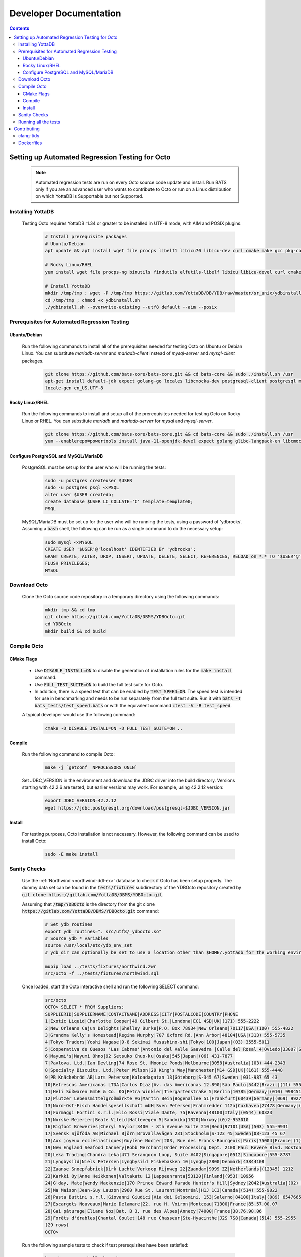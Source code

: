 .. #################################################################
.. #								   #
.. # Copyright (c) 2022-2023 YottaDB LLC and/or its subsidiaries.       #
.. # All rights reserved.					   #
.. #								   #
.. #	This source code contains the intellectual property	   #
.. #	of its copyright holder(s), and is made available	   #
.. #	under a license.  If you do not know the terms of	   #
.. #	the license, please stop and do not read further.	   #
.. #								   #
.. #################################################################

=======================
Developer Documentation
=======================

.. contents::
   :depth: 3

--------------------------------------------------
Setting up Automated Regression Testing for Octo
--------------------------------------------------

  .. note::

     Automated regression tests are run on every Octo source code update and install.
     Run BATS only if you are an advanced user who wants to contribute to Octo or run on a Linux distribution on which YottaDB is Supportable but not Supported.

+++++++++++++++++++
Installing YottaDB
+++++++++++++++++++

 Testing Octo requires YottaDB r1.34 or greater to be installed in UTF-8 mode, with AIM and POSIX plugins.

  .. code-block:: bash

     # Install prerequisite packages
     # Ubuntu/Debian
     apt update && apt install wget file procps libelf1 libicu70 libicu-dev curl cmake make gcc pkg-config sudo git

     # Rocky Linux/RHEL
     yum install wget file procps-ng binutils findutils elfutils-libelf libicu libicu-devel curl cmake make gcc pkg-config sudo git nano gzip

     # Install YottaDB
     mkdir /tmp/tmp ; wget -P /tmp/tmp https://gitlab.com/YottaDB/DB/YDB/raw/master/sr_unix/ydbinstall.sh
     cd /tmp/tmp ; chmod +x ydbinstall.sh
     ./ydbinstall.sh --overwrite-existing --utf8 default --aim --posix

++++++++++++++++++++++++++++++++++++++++++++++++
Prerequisites for Automated Regression Testing
++++++++++++++++++++++++++++++++++++++++++++++++

~~~~~~~~~~~~~~
Ubuntu/Debian
~~~~~~~~~~~~~~

 Run the following commands to install all of the prerequisites needed for testing Octo on Ubuntu or Debian Linux. You can substitute `mariadb-server` and `mariadb-client` instead of `mysql-server` and `mysql-client` packages.

  .. code-block:: bash

    git clone https://github.com/bats-core/bats-core.git && cd bats-core && sudo ./install.sh /usr
    apt-get install default-jdk expect golang-go locales libcmocka-dev postgresql-client postgresql mysql-client mysql-server unixodbc odbc-postgresql bison flex libreadline-dev libconfig-dev libssl-dev python3
    locale-gen en_US.UTF-8

~~~~~~~~~~~~~~~~~
Rocky Linux/RHEL
~~~~~~~~~~~~~~~~~

 Run the following commands to install and setup all of the prerequisites needed for testing Octo on Rocky Linux or RHEL. You can substitute `mariadb` and `mariadb-server` for `mysql` and `mysql-server`.

  .. code-block:: bash

    git clone https://github.com/bats-core/bats-core.git && cd bats-core && sudo ./install.sh /usr
    yum --enablerepo=powertools install java-11-openjdk-devel expect golang glibc-langpack-en libcmocka-devel postgresql postgresql-server mysql mysql-server unixODBC postgresql-odbc bison flex readline-devel libconfig-devel openssl-devel python3 passwd

~~~~~~~~~~~~~~~~~~~~~~~~~~~~~~~~~~~~~~
Configure PostgreSQL and MySQL/MariaDB
~~~~~~~~~~~~~~~~~~~~~~~~~~~~~~~~~~~~~~

 PostgreSQL must be set up for the user who will be running the tests:

  .. code-block:: bash

     sudo -u postgres createuser $USER
     sudo -u postgres psql <<PSQL
     alter user $USER createdb;
     create database $USER LC_COLLATE='C' template=template0;
     PSQL

 MySQL/MariaDB must be set up for the user who will be running the tests, using a password of 'ydbrocks'. Assuming a :code:`bash` shell, the following can be run as a single command to do the necessary setup:

  .. code-block:: bash

     sudo mysql <<MYSQL
     CREATE USER '$USER'@'localhost' IDENTIFIED BY 'ydbrocks';
     GRANT CREATE, ALTER, DROP, INSERT, UPDATE, DELETE, SELECT, REFERENCES, RELOAD on *.* TO '$USER'@'localhost' WITH GRANT OPTION;
     FLUSH PRIVILEGES;
     MYSQL

+++++++++++++++
Download Octo
+++++++++++++++

 Clone the Octo source code repository in a temporary directory using the following commands:

  .. code-block:: bash

     mkdir tmp && cd tmp
     git clone https://gitlab.com/YottaDB/DBMS/YDBOcto.git
     cd YDBOcto
     mkdir build && cd build

++++++++++++++
Compile Octo
++++++++++++++

~~~~~~~~~~~~~
CMake Flags
~~~~~~~~~~~~~

 * Use :code:`DISABLE_INSTALL=ON` to disable the generation of installation rules for the :code:`make install` command.
 * Use :code:`FULL_TEST_SUITE=ON` to build the full test suite for Octo.
 * In addition, there is a speed test that can be enabled by :code:`TEST_SPEED=ON`. The speed test is intended for use in benchmarking and needs to be run separately from the full test suite. Run it with :code:`bats -T bats_tests/test_speed.bats` or with the equivalent command :code:`ctest -V -R test_speed`.

 A typical developer would use the following command:

  .. code-block:: bash

     cmake -D DISABLE_INSTALL=ON -D FULL_TEST_SUITE=ON ..

~~~~~~~~~
Compile
~~~~~~~~~

 Run the following command to compile Octo:

  .. code-block:: bash

     make -j `getconf _NPROCESSORS_ONLN`

 Set JDBC_VERSION in the environment and download the JDBC driver into the build directory. Versions starting with 42.2.6 are tested, but earlier versions may work. For example, using 42.2.12 version:

  .. code-block:: bash

     export JDBC_VERSION=42.2.12
     wget https://jdbc.postgresql.org/download/postgresql-$JDBC_VERSION.jar

~~~~~~~~~
Install
~~~~~~~~~

 For testing purposes, Octo installation is not necessary. However, the following command can be used to install Octo:

  .. code-block:: bash

     sudo -E make install

+++++++++++++++
Sanity Checks
+++++++++++++++

 Use the :ref:`Northwind <northwind-ddl-ex>` database to check if Octo has been setup properly. The dummy data set can be found in the :code:`tests/fixtures` subdirectory of the YDBOcto repository created by :code:`git clone https://gitlab.com/YottaDB/DBMS/YDBOcto.git`.

 Assuming that :code:`/tmp/YDBOcto` is the directory from the git clone :code:`https://gitlab.com/YottaDB/DBMS/YDBOcto.git` command:

  .. code-block:: bash

     # Set ydb_routines
     export ydb_routines=". src/utf8/_ydbocto.so"
     # Source ydb_* variables
     source /usr/local/etc/ydb_env_set
     # ydb_dir can optionally be set to use a location other than $HOME/.yottadb for the working environment.

     mupip load ../tests/fixtures/northwind.zwr
     src/octo -f ../tests/fixtures/northwind.sql

 Once loaded, start the Octo interactive shell and run the following SELECT command:

  .. code-block:: none

     src/octo
     OCTO> SELECT * FROM Suppliers;
     SUPPLIERID|SUPPLIERNAME|CONTACTNAME|ADDRESS|CITY|POSTALCODE|COUNTRY|PHONE
     1|Exotic Liquid|Charlotte Cooper|49 Gilbert St.|Londona|EC1 4SD|UK|(171) 555-2222
     2|New Orleans Cajun Delights|Shelley Burke|P.O. Box 78934|New Orleans|70117|USA|(100) 555-4822
     3|Grandma Kelly's Homestead|Regina Murphy|707 Oxford Rd.|Ann Arbor|48104|USA|(313) 555-5735
     4|Tokyo Traders|Yoshi Nagase|9-8 Sekimai Musashino-shi|Tokyo|100|Japan|(03) 3555-5011
     5|Cooperativa de Quesos 'Las Cabras'|Antonio del Valle Saavedra |Calle del Rosal 4|Oviedo|33007|Spain|(98) 598 76 54
     6|Mayumi's|Mayumi Ohno|92 Setsuko Chuo-ku|Osaka|545|Japan|(06) 431-7877
     7|Pavlova, Ltd.|Ian Devling|74 Rose St. Moonie Ponds|Melbourne|3058|Australia|(03) 444-2343
     8|Specialty Biscuits, Ltd.|Peter Wilson|29 King's Way|Manchester|M14 GSD|UK|(161) 555-4448
     9|PB Knäckebröd AB|Lars Peterson|Kaloadagatan 13|Göteborg|S-345 67|Sweden |031-987 65 43
     10|Refrescos Americanas LTDA|Carlos Diaz|Av. das Americanas 12.890|Săo Paulo|5442|Brazil|(11) 555 4640
     11|Heli Süßwaren GmbH & Co. KG|Petra Winkler|Tiergartenstraße 5|Berlin|10785|Germany|(010) 9984510
     12|Plutzer Lebensmittelgroßmärkte AG|Martin Bein|Bogenallee 51|Frankfurt|60439|Germany|(069) 992755
     13|Nord-Ost-Fisch Handelsgesellschaft mbH|Sven Petersen|Frahmredder 112a|Cuxhaven|27478|Germany|(04721) 8713
     14|Formaggi Fortini s.r.l.|Elio Rossi|Viale Dante, 75|Ravenna|48100|Italy|(0544) 60323
     15|Norske Meierier|Beate Vileid|Hatlevegen 5|Sandvika|1320|Norway|(0)2-953010
     16|Bigfoot Breweries|Cheryl Saylor|3400 - 8th Avenue Suite 210|Bend|97101|USA|(503) 555-9931
     17|Svensk Sjöföda AB|Michael Björn|Brovallavägen 231|Stockholm|S-123 45|Sweden|08-123 45 67
     18|Aux joyeux ecclésiastiques|Guylène Nodier|203, Rue des Francs-Bourgeois|Paris|75004|France|(1) 03.83.00.68
     19|New England Seafood Cannery|Robb Merchant|Order Processing Dept. 2100 Paul Revere Blvd.|Boston|02134|USA|(617) 555-3267
     20|Leka Trading|Chandra Leka|471 Serangoon Loop, Suite #402|Singapore|0512|Singapore|555-8787
     21|Lyngbysild|Niels Petersen|Lyngbysild Fiskebakken 10|Lyngby|2800|Denmark|43844108
     22|Zaanse Snoepfabriek|Dirk Luchte|Verkoop Rijnweg 22|Zaandam|9999 ZZ|Netherlands|(12345) 1212
     23|Karkki Oy|Anne Heikkonen|Valtakatu 12|Lappeenranta|53120|Finland|(953) 10956
     24|G'day, Mate|Wendy Mackenzie|170 Prince Edward Parade Hunter's Hill|Sydney|2042|Australia|(02) 555-5914
     25|Ma Maison|Jean-Guy Lauzon|2960 Rue St. Laurent|Montréal|H1J 1C3|Canada|(514) 555-9022
     26|Pasta Buttini s.r.l.|Giovanni Giudici|Via dei Gelsomini, 153|Salerno|84100|Italy|(089) 6547665
     27|Escargots Nouveaux|Marie Delamare|22, rue H. Voiron|Montceau|71300|France|85.57.00.07
     28|Gai pâturage|Eliane Noz|Bat. B 3, rue des Alpes|Annecy|74000|France|38.76.98.06
     29|Forêts d'érables|Chantal Goulet|148 rue Chasseur|Ste-Hyacinthe|J2S 7S8|Canada|(514) 555-2955
     (29 rows)
     OCTO>

 Run the following sample tests to check if test prerequisites have been satisfied:

  .. code-block:: bash

     bats bats_tests/hello_bats.bats
     bats bats_tests/hello_db.bats

+++++++++++++++++++++++
Running all the tests
+++++++++++++++++++++++

 To show the output of failed tests, export the environment variable :code:`CTEST_OUTPUT_ON_FAILURE=TRUE`. Alternatively, you can show output for only a single run by passing the argument to make, :code:`make CTEST_OUTPUT_ON_FAILURE=TRUE test`.

 For example, run the following command to run the full test suite:

  .. code-block:: bash

     ctest -j `getconf _NPROCESSORS_ONLN`
     ...
     100% tests passed, 0 tests failed out of 137

     Total Test time (real) = 1111.17 sec

-------------
Contributing
-------------

 To contribute or help with further development, `fork <https://docs.gitlab.com/ee/gitlab-basics/fork-project.html>`_ the `YDBOcto repository <https://gitlab.com/YottaDB/DBMS/YDBOcto>`_, clone your fork to a local copy and begin contributing!

 Please also set up the pre-commit and pre-rebase script to automatically enforce some coding conventions. Creating a symbolic link to YDBOcto/pre-commit and YDBOcto/pre-rebase will be enough for the setup. Assuming you are in the top-level directory of your local copy, the following will work:

  .. code-block:: bash

     ln -s ../../pre-commit .git/hooks/pre-commit
     ln -s ../../pre-rebase .git/hooks/pre-rebase

 Note that this script will require :code:`tcsh` and :code:`clang-format-11` or a later release.

  .. code-block:: bash

     # Ubuntu 20.04
     sudo apt install --no-install-recommends clang-format-11
     # Any Debian-like distro; see also https://apt.llvm.org/
     bash -c "$(wget -O - https://apt.llvm.org/llvm.sh)"
     # RHEL 8/Rocky Linux
     sudo yum install clang-tools-extra

+++++++++++
clang-tidy
+++++++++++

 The CI pipeline will run the `clang-tidy <https://clang.llvm.org/extra/clang-tidy/>`_ tool to catch common errors. You can replicate its behavior locally as follows:

  .. code-block:: bash

     # Ubuntu 20.04
     sudo apt install --no-install-recommends clang-tidy
     # Any Debian-like distro
     bash -c "$(wget -O - https://apt.llvm.org/llvm.sh)"
     # RHEL 8/Rocky Linux
     sudo yum install clang-tools-extra

     mkdir build
     cd build
     cmake -D CMAKE_EXPORT_COMPILE_COMMANDS=ON ..
     clang-tidy ../src/octo_init.c  # replace octo_init.c with the file you want to check

 :code:`clang-tidy-8` and later are supported.

+++++++++++
Dockerfiles
+++++++++++

 There are 4 Dockerfiles at the top of the source tree:

  - :code:`Dockerfile`
  - :code:`Dockerfile-Tests.rocky`
  - :code:`Dockerfile-Tests.ubuntu`
  - :code:`Dockerfile-Tests.vista`

 :code:`Dockerfile` builds a docker container suitable for use for using Octo in a testing capacity. The other files are all testing related, and are used to replicate the Gitlab pipelines. There are instructions at the top of each file for usage as well as current limitations.
